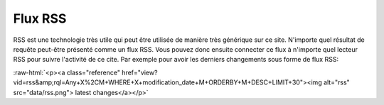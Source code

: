 .. -*- coding: utf-8 -*-

.. role:: raw-html(raw)
   :format: html
 
Flux RSS
--------

RSS est une technologie très utile qui peut être utilisée de manière très
générique sur ce site. N'importe quel résultat de requête peut-être présenté
comme un flux RSS. Vous pouvez donc ensuite connecter ce flux à n'importe quel
lecteur RSS pour suivre l'activité de ce cite. Par exemple pour avoir les
derniers changements sous forme de flux RSS:

:raw-html:`<p><a class="reference"
href="view?vid=rss&amp;rql=Any+X%2CM+WHERE+X+modification_date+M+ORDERBY+M+DESC+LIMIT+30"><img
alt="rss" src="data/rss.png"> latest changes</a></p>`

